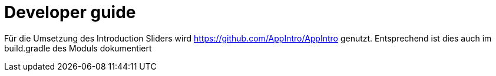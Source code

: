 :imagesdir: img
:icons: font
:source-highlighter: coderay
:toc: left
:toclevels: 5

= Developer guide

Für die Umsetzung des Introduction Sliders wird https://github.com/AppIntro/AppIntro genutzt. Entsprechend ist dies auch im build.gradle des Moduls dokumentiert
